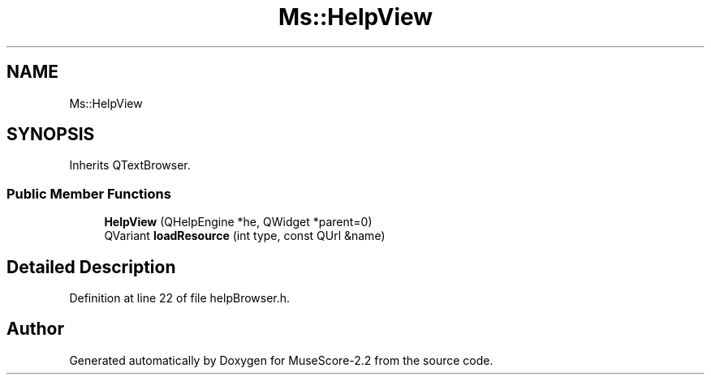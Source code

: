 .TH "Ms::HelpView" 3 "Mon Jun 5 2017" "MuseScore-2.2" \" -*- nroff -*-
.ad l
.nh
.SH NAME
Ms::HelpView
.SH SYNOPSIS
.br
.PP
.PP
Inherits QTextBrowser\&.
.SS "Public Member Functions"

.in +1c
.ti -1c
.RI "\fBHelpView\fP (QHelpEngine *he, QWidget *parent=0)"
.br
.ti -1c
.RI "QVariant \fBloadResource\fP (int type, const QUrl &name)"
.br
.in -1c
.SH "Detailed Description"
.PP 
Definition at line 22 of file helpBrowser\&.h\&.

.SH "Author"
.PP 
Generated automatically by Doxygen for MuseScore-2\&.2 from the source code\&.
